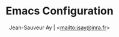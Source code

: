 #+TITLE:       Emacs Configuration
#+AUTHOR:      Jean-Sauveur Ay | <[[mailto:jsay@inra.fr]]>
#+OPTIONS:     LaTeX:t tags:nil toc:nil H:5 html-style:nil
#+LANGUAGE:    en
#+LaTeX_CLASS: ManueLisp
#+STARTUP:     hideblocks
#+DRAWERS:     PROPERTIES BABEL
:BABEL:    
#+PROPERTY: header-args :tangle "init.el" :results silent
:END:      

* TODO items							   :noexport:

  - Group and harmonize bibliography stuff

* README							   :noexport:
** Presentation

   Emacs configuration in =init.el= tangled (C-c C-v t) from
   =Main.org=, work on Ubuntu 18.4.

** Dependencies

  Softwares (=sudo apt install=)

  emacs / hunspell / r-base / texlive-file

  emacs packages from manager, configuration:

#+begin_src emacs-lisp
(setq default-directory "/home/jsay/")
(setq load-path (cons "/hone/jsay/emacs-config" load-path))
(package-initialize)
(setq package-archives '(("gnu"      . "http://elpa.gnu.org/packages/")
                         ("marmalade". "http://marmalade-repo.org/packages/")
                         ("melpa"    . "http://melpa.org/packages/")
                         ("org"      . "http://orgmode.org/elpa/")))
#+end_src
 


  (load with =M-x list-packages=, choose with =i= and then =x=.

  - cyber-punk theme : =http://github.com/n3mo/cyberpunk-theme.el=
  - org
  - pager
  - ess
  - auctex
